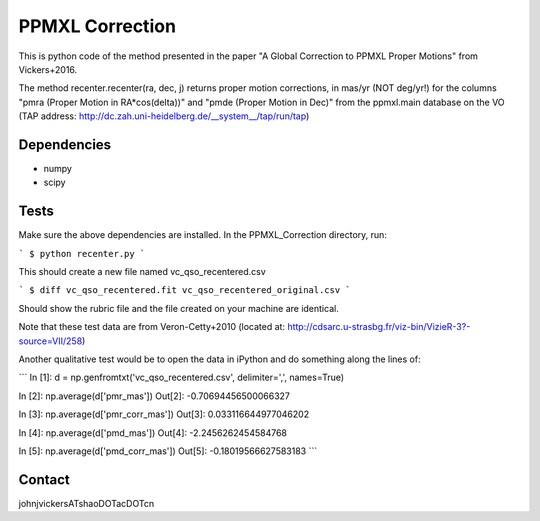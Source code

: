 

======
PPMXL Correction
======

This is python code of the method presented in the paper "A Global Correction to PPMXL Proper Motions" from Vickers+2016.

The method recenter.recenter(ra, dec, j) returns proper motion corrections, in mas/yr (NOT deg/yr!) for the columns "pmra (Proper Motion in RA*cos(delta))" and "pmde (Proper Motion in Dec)" from the ppmxl.main database on the VO (TAP address: http://dc.zah.uni-heidelberg.de/__system__/tap/run/tap)

Dependencies
------------

- numpy
- scipy

Tests
-----

Make sure the above dependencies are installed. In the PPMXL_Correction directory, run:

```
$ python recenter.py
```

This should create a new file named vc_qso_recentered.csv

```
$ diff vc_qso_recentered.fit vc_qso_recentered_original.csv
```

Should show the rubric file and the file created on your machine are identical.

Note that these test data are from Veron-Cetty+2010 (located at: http://cdsarc.u-strasbg.fr/viz-bin/VizieR-3?-source=VII/258)


Another qualitative test would be to open the data in iPython and do something along the lines of:

```
In [1]: d = np.genfromtxt('vc_qso_recentered.csv', delimiter=',', names=True)

In [2]: np.average(d['pmr_mas'])
Out[2]: -0.70694456500066327

In [3]: np.average(d['pmr_corr_mas'])
Out[3]: 0.033116644977046202

In [4]: np.average(d['pmd_mas'])
Out[4]: -2.2456262454584768

In [5]: np.average(d['pmd_corr_mas'])
Out[5]: -0.18019566627583183
```

Contact
-----
johnjvickersATshaoDOTacDOTcn
